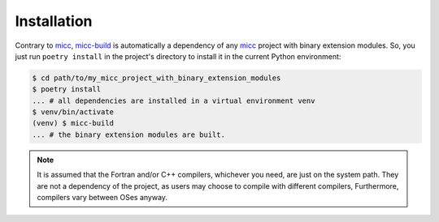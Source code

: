 .. highlight:: shell

************
Installation
************

Contrary to `micc <https://github.com/etijskens/et-micc>`_, 
`micc-build <https://github.com/etijskens/et-micc>`_ is automatically a dependency 
of any micc_ project with binary extension modules. So, you just run ``poetry install`` 
in the project's directory to install it in the current Python environment:

.. code-block:: bash

   $ cd path/to/my_micc_project_with_binary_extension_modules
   $ poetry install 
   ... # all dependencies are installed in a virtual environment venv
   $ venv/bin/activate 
   (venv) $ micc-build
   ... # the binary extension modules are built.
   
.. note::

   It is assumed that the Fortran and/or C++ compilers, whichever you need, are 
   just on the system path. They are not a dependency of the project, as users may 
   choose to compile with different compilers, Furthermore, compilers vary between 
   OSes anyway.